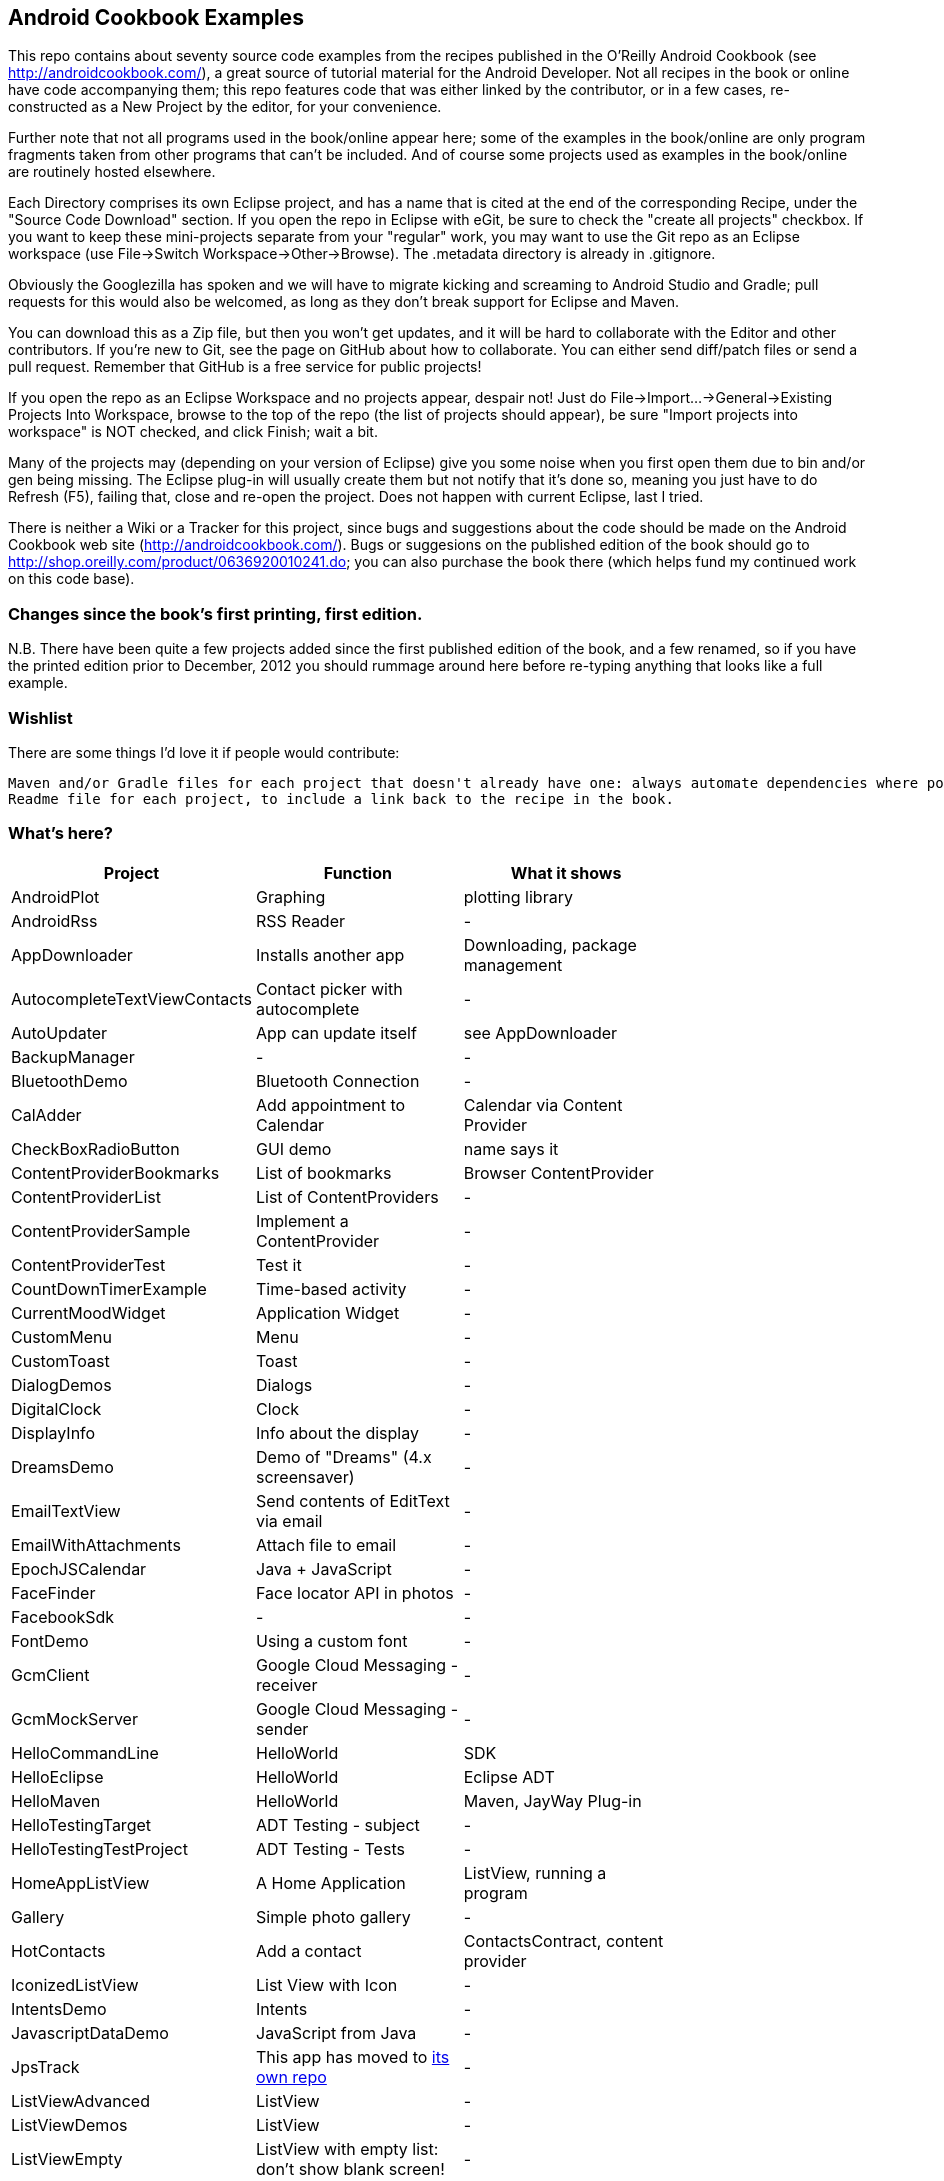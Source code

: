 == Android Cookbook Examples

This repo contains about seventy source code examples from the recipes published in the O'Reilly Android Cookbook (see http://androidcookbook.com/), a great source of tutorial material for the Android Developer. Not all recipes in the book or online have code accompanying them; this repo features code that was either linked by the contributor, or in a few cases, re-constructed as a New Project by the editor, for your convenience. 

Further note that not all programs used in the book/online appear here; some of the examples in the book/online are only program fragments taken from other programs that can't be included. And of course some projects used as examples in the book/online are routinely hosted elsewhere.

Each Directory comprises its own Eclipse project, and has a name that is cited at the end of the corresponding Recipe, under the "Source Code Download" section. If you open the repo in Eclipse with eGit, be sure to check the
    "create all projects"
checkbox. If you want to keep these mini-projects separate from your "regular" work, you may want to use the Git repo as an Eclipse workspace (use File->Switch Workspace->Other->Browse). The .metadata directory is already in .gitignore.

Obviously the Googlezilla has spoken and we will have to migrate kicking and screaming to Android Studio and Gradle; pull requests for this would also be welcomed, as long as they don't break support for Eclipse and Maven.

You can download this as a Zip file, but then you won't get updates, and it will be hard to collaborate with the Editor and other contributors. If you're new to Git, see the page on GitHub about how to collaborate. You can either send diff/patch files or send a pull request.  Remember that GitHub is a free service for public projects!

If you open the repo as an Eclipse Workspace and no projects appear, despair not! Just do File->Import...->General->Existing Projects Into Workspace, browse to the top of the repo (the list of projects should appear), be sure "Import projects into workspace" is NOT checked, and click Finish; wait a bit.

Many of the projects may (depending on your version of Eclipse) give you some noise when you first open them due to bin and/or gen being missing. The Eclipse plug-in will usually create them but not notify that it's done so, meaning you just have to do Refresh (F5), failing that, close and re-open the project. Does not happen with current Eclipse, last I tried.

There is neither a Wiki or a Tracker for this project, since bugs and suggestions about the code should be made on the Android Cookbook web site (http://androidcookbook.com/). Bugs or suggesions on the published edition of the book should go to http://shop.oreilly.com/product/0636920010241.do; you can also purchase the book there (which helps fund my continued work on this code base).

=== Changes since the book's first printing, first edition.

N.B. There have been quite a few projects added since the first published edition of the book, and
a few renamed, so if you have the printed edition prior to December, 2012 you 
should rummage around here before re-typing anything that looks like a full example.

=== Wishlist

There are some things I'd love it if people would contribute:

	Maven and/or Gradle files for each project that doesn't already have one: always automate dependencies where possible!
	Readme file for each project, to include a link back to the recipe in the book.

=== What's here?

[options="header"]
|===========
| Project		| Function | What it shows |
| AndroidPlot | Graphing | plotting library |
| AndroidRss | RSS Reader | - |
| AppDownloader | Installs another app | Downloading, package management |
| AutocompleteTextViewContacts | Contact picker with autocomplete | - |
| AutoUpdater | App can update itself | see AppDownloader |
| BackupManager | - | - |
| BluetoothDemo | Bluetooth Connection | - |
| CalAdder | Add appointment to Calendar | Calendar via Content Provider |
| CheckBoxRadioButton | GUI demo | name says it |
| ContentProviderBookmarks | List of bookmarks | Browser ContentProvider |
| ContentProviderList | List of ContentProviders | - |
| ContentProviderSample | Implement a ContentProvider | - |
| ContentProviderTest | Test it | - |
| CountDownTimerExample | Time-based activity | - |
| CurrentMoodWidget | Application Widget | - |
| CustomMenu | Menu | - |
| CustomToast | Toast | - |
| DialogDemos | Dialogs | - |
| DigitalClock | Clock | - |
| DisplayInfo | Info about the display | - |
| DreamsDemo | Demo of "Dreams" (4.x screensaver) | - |
| EmailTextView | Send contents of EditText via email | - |
| EmailWithAttachments | Attach file to email | - |
| EpochJSCalendar | Java + JavaScript | - |
| FaceFinder | Face locator API in photos | - |
| FacebookSdk | - | - |
| FontDemo | Using a custom font | - |
| GcmClient | Google Cloud Messaging - receiver | - |
| GcmMockServer | Google Cloud Messaging - sender | - |
| HelloCommandLine | HelloWorld | SDK |
| HelloEclipse | HelloWorld | Eclipse ADT |
| HelloMaven | HelloWorld | Maven, JayWay Plug-in |
| HelloTestingTarget | ADT Testing - subject| - |
| HelloTestingTestProject | ADT Testing - Tests | - |
| HomeAppListView | A Home Application | ListView, running a program |
| Gallery | Simple photo gallery | - |
| HotContacts | Add a contact | ContactsContract, content provider |
| IconizedListView | List View with Icon | - |
| IntentsDemo | Intents | - |
| JavascriptDataDemo | JavaScript from Java | - |
| JpsTrack | This app has moved to http://github.com/IanDarwin/jpstrack[its own repo] | - |
| ListViewAdvanced | ListView | - |
| ListViewDemos | ListView | - |
| ListViewEmpty | ListView with empty list: don't show blank screen! | - |
| ListViewSectionHeader | ListView with section headers | - |
| LocalBroadcastDemo | Local Broadcast Receiver | - |
| MapDemosV2 | Google Maps V2 API | - |
| MarketSearch | Search the Play Store | - |
| MediaPlayerDemo | Play media | - |
| MediaRecorderDemo | Simple sound recorder | - |
| MyAccountAndSyncDemo | User account on device | - |
| NdkDemo | Native Development Kit| C Code |
| NotificationDemo | Notifications | - |
| NumberPickers | UI for picking numbers | - |
| OpenGlDemo | OpenGL graphics | - |
| OrientationChanges | Rotation | - |
| PdfShare | Create and share a PDF | - |
| PhoneGapDemo | HTML5 app | phonegap/cordova |
| PreferencesDemo | Preferences | - |
| RGraphDemo | Using a graphing library | - |
| RangeGraphDemo | Using a graphing library | - |
| Rebooter | How to reboot, and why you can't | - |
| SecondScreen | - | - |
| SendSMS | Sends an SMS | - |
| SelfUpdater | App that tests for updates and downloads them | App management, IntentService, Socket |
| ShareActionProviderDemo | ICS "Share" action | - |
| SimpleCalendar | - | - |
| SimpleJumper | - | - |
| SimplePool | Graphics | - |
| SimpleTorchLight | Flashlight/torch from camera flash | - |
| SlidingDrawer-Topdown | The "Sliding Drawer" view | - |
| SoapDemo | XML SOAP Web Service | - |
| Speaker | Text To Speech (TTS) | - |
| SplashDialog | Splash screen | - |
| TeleCorder | Telephone call recorder (in progress!) | - |
| TelephonyManager | Displays phone info | - |
| Tipster | Full app: compute and show restaurant bill with tip | - |
| TodoModel | Part of TODO List | - |
| TodoSyncClient | Part of TODO List | - |
| TodoSyncServer | Part of TODO List | JavaEE-based server |
| UniqueId | Find device's unique ID | - |
| Vibrate | Make the device vibrate | - |
| ViewPagerDemo | Swipe among views | - |
| WindowBackgroundDemo | - | - |
|===========
